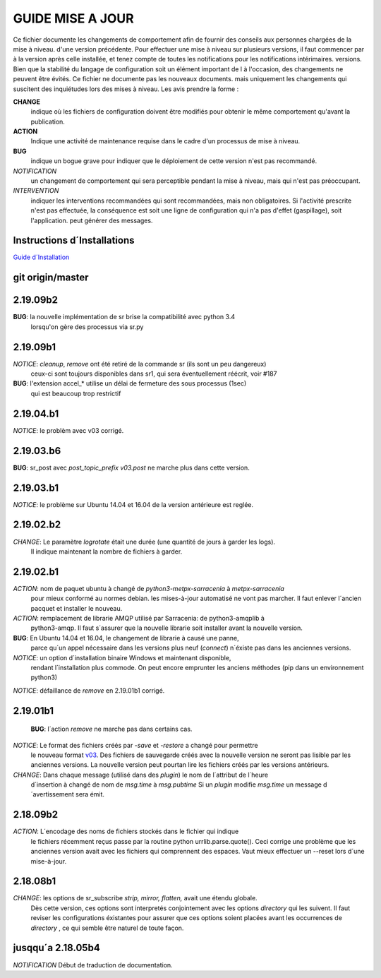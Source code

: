 ------------------
 GUIDE MISE A JOUR
------------------

Ce fichier documente les changements de comportement afin de fournir des conseils aux personnes chargées de la mise à niveau.
d'une version précédente.  Pour effectuer une mise à niveau sur plusieurs versions, il faut commencer par
à la version après celle installée, et tenez compte de toutes les notifications pour les notifications intérimaires.
versions.  Bien que la stabilité du langage de configuration soit un élément important de l
à l'occasion, des changements ne peuvent être évités. Ce fichier ne documente pas les nouveaux documents.
mais uniquement les changements qui suscitent des inquiétudes lors des mises à niveau.  Les avis
prendre la forme :

**CHANGE**
   indique où les fichiers de configuration doivent être modifiés pour obtenir le même comportement qu'avant la publication.

**ACTION**
   Indique une activité de maintenance requise dans le cadre d'un processus de mise à niveau.

**BUG**
  indique un bogue grave pour indiquer que le déploiement de cette version n'est pas recommandé.

*NOTIFICATION*
  un changement de comportement qui sera perceptible pendant la mise à niveau, mais qui n'est pas préoccupant.

*INTERVENTION*
  indiquer les interventions recommandées qui sont recommandées, mais non obligatoires. Si l'activité prescrite n'est pas effectuée,
  la conséquence est soit une ligne de configuration qui n'a pas d'effet (gaspillage), soit l'application.
  peut générer des messages.

Instructions d´Installations
----------------------------

`Guide d´Installation <Install.rst>`_

git origin/master 
-----------------

2.19.09b2
---------

**BUG**:  la nouvelle implémentation de sr brise la compatibilité avec python 3.4
          lorsqu'on gère des processus via sr.py


2.19.09b1
---------

*NOTICE*: *cleanup*, *remove* ont été retiré de la commande sr (ils sont un peu dangereux)
          ceux-ci sont toujours disponibles dans sr1, qui sera éventuellement réécrit, voir #187

**BUG**:  l'extension accel_* utilise un délai de fermeture des sous processus (1sec)
          qui est beaucoup trop restrictif


2.19.04.b1
----------

*NOTICE*: le problèm avec v03 corrigé.

2.19.03.b6
----------

**BUG**:  sr_post avec *post_topic_prefix v03.post* ne marche plus dans cette version.


2.19.03.b1
----------

*NOTICE*: le problème sur Ubuntu 14.04 et 16.04 de la version antérieure est reglée.


2.19.02.b2
----------

*CHANGE*: Le paramètre *logrotate* était une durée (une quantité de jours à garder les logs). 
          Il indique maintenant la nombre de fichiers à garder.



2.19.02.b1
----------

*ACTION*: nom de paquet ubuntu à changé de *python3-metpx-sarracenia* à *metpx-sarracenia*
          pour mieux conformé au normes debian. les mises-à-jour automatisé ne vont
          pas marcher. Il faut enlever l´ancien pacquet et installer le nouveau.



*ACTION*: remplacement de librarie AMQP utilisé par Sarracenia: de python3-amqplib à
          python3-amqp.  Il faut s´assurer que la nouvelle librarie soit installer
          avant la nouvelle version.

**BUG**:  En Ubuntu 14.04 et 16.04, le changement de librarie à causé une panne,
          parce qu´un appel nécessaire dans les versions plus neuf (*connect*) n´éxiste
          pas dans les anciennes versions.

*NOTICE*: un option d´installation binaire Windows et maintenant disponible,
          rendant l´installation plus commode. On peut encore emprunter les
          anciens méthodes (pip dans un environnement python3)


*NOTICE*: défaillance de *remove* en 2.19.01b1 corrigé. 



2.19.01b1
---------

 **BUG**: l´action *remove* ne marche pas dans certains cas.

*NOTICE*: Le format des fichiers créés par *-save* et *-restore* a changé pour permettre
          le nouveau format `v03 <sr_postv3.7.rst>`_. Des fichiers de sauvegarde créés avec
          la nouvelle version ne seront pas lisible par les anciennes versions.  
          La nouvelle version peut pourtan lire les fichiers créés par les versions antérieurs.

*CHANGE*: Dans chaque message (utilisé dans des *plugin*) le nom de l´attribut de l´heure
          d´insertion à changé de nom de *msg.time* à *msg.pubtime*
          Si un *plugin* modifie *msg.time* un message d´avertissement sera émit.



2.18.09b2
---------

*ACTION*: L´encodage des noms de fichiers stockés dans le fichier qui indique
          le fichiers récemment reçus passe par la routine python urrlib.parse.quote().
          Ceci corrige une problème que les anciennes version avait avec les fichiers
          qui comprennent des espaces.  Vaut mieux effectuer un --reset lors d´une
          mise-à-jour.

2.18.08b1
---------

*CHANGE*: les options de sr_subscribe *strip, mirror, flatten,* avait une étendu globale.
          Dès cette version, ces options sont interpretés conjointement avec les
          options *directory* qui les suivent. Il faut reviser les configurations
          éxistantes pour assurer que ces options soient placées avant les occurrences
          de *directory* , ce qui semble être naturel de toute façon.



jusqqu´a 2.18.05b4
------------------

*NOTIFICATION* Début de traduction de documentation.
